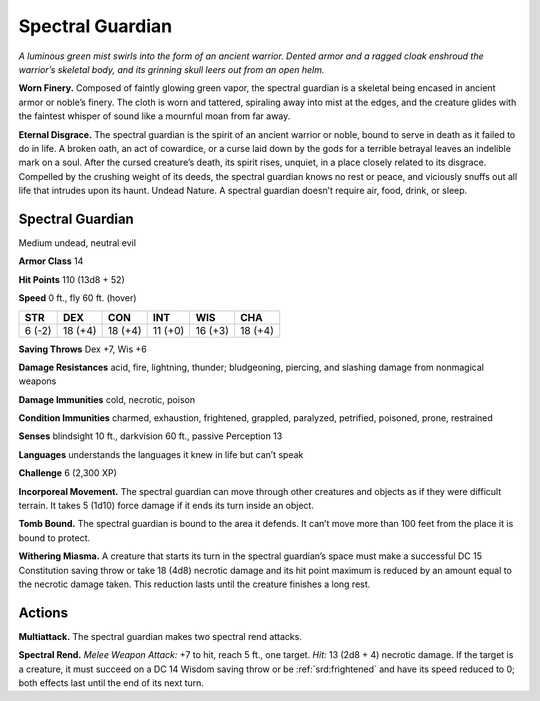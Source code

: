 
.. _tob:spectral-guardian:

Spectral Guardian
-----------------

*A luminous green mist swirls into the form of an ancient warrior.
Dented armor and a ragged cloak enshroud the warrior’s skeletal
body, and its grinning skull leers out from an open helm.*

**Worn Finery.** Composed of faintly glowing green vapor, the
spectral guardian is a skeletal being encased in ancient armor
or noble’s finery. The cloth is worn and tattered, spiraling away
into mist at the edges, and the creature glides with the faintest
whisper of sound like a mournful moan from far away.

**Eternal Disgrace.** The spectral guardian is the spirit of an
ancient warrior or noble, bound to serve in death as it failed to do
in life. A broken oath, an act of cowardice, or a curse laid down by
the gods for a terrible betrayal leaves an indelible mark on a soul.
After the cursed creature’s death, its spirit rises, unquiet, in a
place closely related to its disgrace. Compelled by the crushing
weight of its deeds, the spectral guardian knows no rest or peace,
and viciously snuffs out all life that intrudes upon its haunt.
Undead Nature. A spectral guardian doesn’t require air, food,
drink, or sleep.

Spectral Guardian
~~~~~~~~~~~~~~~~~

Medium undead, neutral evil

**Armor Class** 14

**Hit Points** 110 (13d8 + 52)

**Speed** 0 ft., fly 60 ft. (hover)

+-----------+----------+-----------+-----------+-----------+-----------+
| STR       | DEX      | CON       | INT       | WIS       | CHA       |
+===========+==========+===========+===========+===========+===========+
| 6 (-2)    | 18 (+4)  | 18 (+4)   | 11 (+0)   | 16 (+3)   | 18 (+4)   |
+-----------+----------+-----------+-----------+-----------+-----------+

**Saving Throws** Dex +7, Wis +6

**Damage Resistances** acid, fire, lightning, thunder; bludgeoning,
piercing, and slashing damage from nonmagical weapons

**Damage Immunities** cold, necrotic, poison

**Condition Immunities** charmed, exhaustion, frightened,
grappled, paralyzed, petrified, poisoned, prone, restrained

**Senses** blindsight 10 ft., darkvision 60 ft., passive Perception 13

**Languages** understands the languages it knew in life but can’t
speak

**Challenge** 6 (2,300 XP)

**Incorporeal Movement.** The spectral guardian can move through
other creatures and objects as if they were difficult terrain. It
takes 5 (1d10) force damage if it ends its turn inside an object.

**Tomb Bound.** The spectral guardian is bound to the area it
defends. It can’t move more than 100 feet from the place it is
bound to protect.

**Withering Miasma.** A creature that starts its turn in the spectral
guardian’s space must make a successful DC 15 Constitution
saving throw or take 18 (4d8) necrotic damage and its hit
point maximum is reduced by an amount equal to the necrotic
damage taken. This reduction lasts until the creature finishes a
long rest.

Actions
~~~~~~~

**Multiattack.** The spectral guardian makes two spectral rend
attacks.

**Spectral Rend.** *Melee Weapon Attack:* +7 to hit, reach 5 ft., one
target. *Hit:* 13 (2d8 + 4) necrotic damage. If the target is a
creature, it must succeed on a DC 14 Wisdom saving throw or
be :ref:`srd:frightened` and have its speed reduced to 0; both effects
last until the end of its next turn.

